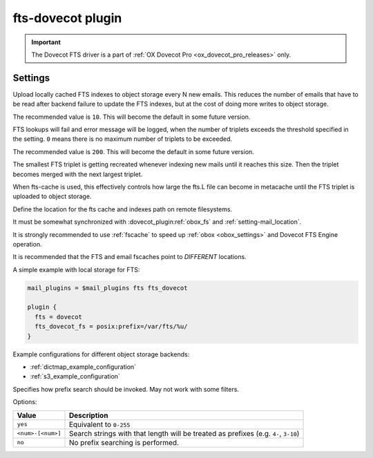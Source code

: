 .. _plugin-fts-dovecot:

==================
fts-dovecot plugin
==================

.. important:: The Dovecot FTS driver is a part of
               :ref:`OX Dovecot Pro <ox_dovecot_pro_releases>` only.

.. seealso:: See :ref:`fts_backend_dovecot` for detailed information.

Settings
========

.. dovecot_plugin:setting:: fts_dovecot_mail_flush_interval
   :added: v2.3.5
   :default: 0
   :plugin: fts-dovecot
   :values: @uint

Upload locally cached FTS indexes to object storage every N new emails. This
reduces the number of emails that have to be read after backend failure to
update the FTS indexes, but at the cost of doing more writes to object storage.

The recommended value is ``10``. This will become the default in some future
version.


.. dovecot_plugin:setting:: fts_dovecot_max_triplets
   :added: v2.3.15
   :default: 0
   :plugin: fts-dovecot
   :values: @uint

FTS lookups will fail and error message will be logged, when the number of
triplets exceeds the threshold specified in the setting. ``0`` means there is
no maximum number of triplets to be exceeded.

The recommended value is ``200``. This will become the default in some future
version.


.. dovecot_plugin:setting:: fts_dovecot_min_merge_l_file_size
   :added: v2.3.5
   :default: 128 kB
   :plugin: fts-dovecot
   :values: @size

The smallest FTS triplet is getting recreated whenever indexing new mails until
it reaches this size. Then the triplet becomes merged with the next largest
triplet.

When fts-cache is used, this effectively controls how large the fts.L file
can become in metacache until the FTS triplet is uploaded to object storage.


.. dovecot_plugin:setting:: fts_dovecot_fs
   :plugin: fts-dovecot
   :values: @string

Define the location for the fts cache and indexes path on remote filesystems.

It must be somewhat synchronized with :dovecot_plugin:ref:`obox_fs` and
:ref:`setting-mail_location`.

It is strongly recommended to use :ref:`fscache` to speed up
:ref:`obox <obox_settings>` and Dovecot FTS Engine operation.

It is recommended that the FTS and email fscaches point to *DIFFERENT*
locations.

A simple example with local storage for FTS:

.. code-block:: none

  mail_plugins = $mail_plugins fts fts_dovecot

  plugin {
    fts = dovecot
    fts_dovecot_fs = posix:prefix=/var/fts/%u/
  }

Example configurations for different object storage backends:

* :ref:`dictmap_example_configuration`
* :ref:`s3_example_configuration`


.. dovecot_plugin:setting:: fts_dovecot_prefix
   :added: v2.3.5
   :default: no
   :plugin: fts-dovecot
   :values: @string

Specifies how prefix search should be invoked. May not work with some filters.

Options:

================== ===========================================================
Value              Description
================== ===========================================================
``yes``            Equivalent to ``0-255``
``<num>-[<num>]``  Search strings with that length will be treated as prefixes
                   (e.g. ``4-``, ``3-10``)
``no``             No prefix searching is performed.
================== ===========================================================
